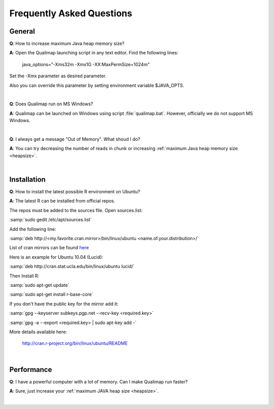 .. _faq:


Frequently Asked Questions
==========================


General
-------

.. _heapsize:

**Q**: How to increase maximum Java heap memory size?

**A**: Open the Qualimap launching script in any text editor. Find the following lines: 

    java_options="-Xms32m -Xmx1G -XX:MaxPermSize=1024m"

Set the -Xmx parameter as desired parameter.

Also you can override this parameter by setting environment variable $JAVA_OPTS.

|

**Q**: Does Qualimap run on MS Windows?

**A**: Qualimap can be launched on Windows using script :file:`qualimap.bat`. However, officially we do not support MS Windows.   

|

**Q**: I always get a message "Out of Memory". What shoud I do?

**A**: You can try decreasing the number of reads in chunk or increasing :ref:`maximum Java heap memory size <heapsize>`.  

|

Installation
------------

**Q**: How to install the latest possible R environment on Ubuntu?

**A**: The latest R can be installed from official repos.

The repos must be added to the sources file. Open sources.list:

:samp:`sudo gedit /etc/apt/sources.list`

Add the following line:

:samp:`deb http://<my.favorite.cran.mirror>/bin/linux/ubuntu <name.of.your.distribution>/`

List of cran mirrors can be found `here <http://cran.r-project.org/mirrors.html>`_

Here is an example for Ubuntu 10.04 (Lucid):

:samp:`deb http://cran.stat.ucla.edu/bin/linux/ubuntu lucid/`

Then Install R:

:samp:`sudo apt-get update`  

:samp:`sudo apt-get install r-base-core`

If you don't have the public key for the mirror add it:

:samp:`gpg --keyserver subkeys.pgp.net --recv-key <required.key>`

:samp:`gpg -a --export <required.key> | sudo apt-key add -`

More details available here:
 
    http://cran.r-project.org/bin/linux/ubuntu/README

|


Performance
-----------


**Q**: I have a powerful computer with a lot of memory. Can I make Qualimap run faster?

**A**: Sure, just increase your :ref:`maximum JAVA heap size <heapsize>`. 

|

